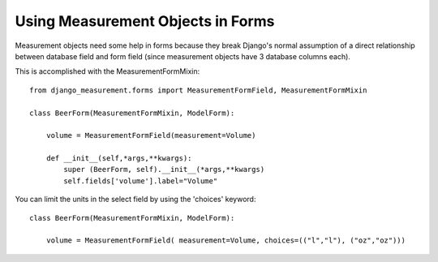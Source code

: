 
Using Measurement Objects in Forms
==================================

Measurement objects need some help in forms because they break Django's normal assumption of a direct relationship between database field and form field (since measurement objects have 3 database columns each).

This is accomplished with the MeasurementFormMixin::

    from django_measurement.forms import MeasurementFormField, MeasurementFormMixin 

    class BeerForm(MeasurementFormMixin, ModelForm):

        volume = MeasurementFormField(measurement=Volume)  

        def __init__(self,*args,**kwargs):
            super (BeerForm, self).__init__(*args,**kwargs)
            self.fields['volume'].label="Volume"


You can limit the units in the select field by using the 'choices' keyword::

    class BeerForm(MeasurementFormMixin, ModelForm):

        volume = MeasurementFormField( measurement=Volume, choices=(("l","l"), ("oz","oz")))
 


